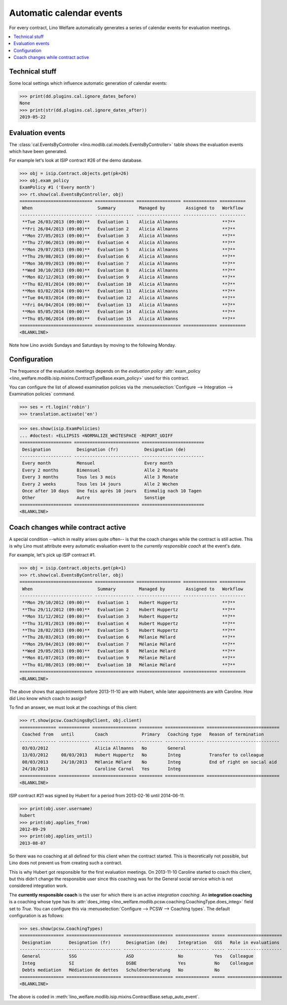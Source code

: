 .. _welfare.tour.autoevents:

=========================
Automatic calendar events
=========================

.. How to test only this document:

    $ python setup.py test -s tests.DocsTests.test_autoevents
    
    doctest init:

    >>> from lino import startup
    >>> startup('lino_welfare.projects.std.settings.doctests')
    >>> from lino.api.doctest import *

For every contract, Lino Welfare automatically generates a series of
calendar events for evaluation meetings.

.. contents::
   :local:
   :depth: 1

Technical stuff
===============

Some local settings which influence automatic generation of
calendar events:

>>> print(dd.plugins.cal.ignore_dates_before)
None
>>> print(str(dd.plugins.cal.ignore_dates_after))
2019-05-22


Evaluation events
=================

The :class:`cal.EventsByController
<lino.modlib.cal.models.EventsByController>` table shows the
evaluation events which have been generated.

For example let's look at ISIP contract #26 of the demo database.

>>> obj = isip.Contract.objects.get(pk=26)
>>> obj.exam_policy
ExamPolicy #1 ('Every month')
>>> rt.show(cal.EventsByController, obj)
============================ =============== ================= ============= ==========
 When                         Summary         Managed by        Assigned to   Workflow
---------------------------- --------------- ----------------- ------------- ----------
 **Tue 26/03/2013 (09:00)**   Évaluation 1    Alicia Allmanns                 **?**
 **Fri 26/04/2013 (09:00)**   Évaluation 2    Alicia Allmanns                 **?**
 **Mon 27/05/2013 (09:00)**   Évaluation 3    Alicia Allmanns                 **?**
 **Thu 27/06/2013 (09:00)**   Évaluation 4    Alicia Allmanns                 **?**
 **Mon 29/07/2013 (09:00)**   Évaluation 5    Alicia Allmanns                 **?**
 **Thu 29/08/2013 (09:00)**   Évaluation 6    Alicia Allmanns                 **?**
 **Mon 30/09/2013 (09:00)**   Évaluation 7    Alicia Allmanns                 **?**
 **Wed 30/10/2013 (09:00)**   Évaluation 8    Alicia Allmanns                 **?**
 **Mon 02/12/2013 (09:00)**   Évaluation 9    Alicia Allmanns                 **?**
 **Thu 02/01/2014 (09:00)**   Évaluation 10   Alicia Allmanns                 **?**
 **Mon 03/02/2014 (09:00)**   Évaluation 11   Alicia Allmanns                 **?**
 **Tue 04/03/2014 (09:00)**   Évaluation 12   Alicia Allmanns                 **?**
 **Fri 04/04/2014 (09:00)**   Évaluation 13   Alicia Allmanns                 **?**
 **Mon 05/05/2014 (09:00)**   Évaluation 14   Alicia Allmanns                 **?**
 **Thu 05/06/2014 (09:00)**   Évaluation 15   Alicia Allmanns                 **?**
============================ =============== ================= ============= ==========
<BLANKLINE>

Note how Lino avoids Sundays and Saturdays by moving to the following
Monday.


.. the following verifies a related bugfix

    >>> mt = contenttypes.ContentType.objects.get_for_model(obj.__class__)
    >>> print(mt)
    ISIP
    >>> uri = '/api/cal/EventsByController?mt={0}&mk={1}&fmt=json'
    >>> uri = uri.format(mt.id, obj.id)
    >>> res = test_client.get(uri, REMOTE_USER='robin')
    >>> res.status_code
    200
    >>> d = AttrDict(json.loads(res.content))
    >>> print(d.title)
    Events of ISIP#26 (David DA VINCI)
    >>> print(len(d.rows))
    16


Configuration
=============

The frequence of the evaluation meetings depends on the *evaluation
policy* :attr:`exam_policy
<lino_welfare.modlib.isip.mixins.ContractTypeBase.exam_policy>` used
for this contract.

You can configure the list of allowed examination policies via the
:menuselection:`Configure --> Integration --> Examination policies`
command.

>>> ses = rt.login('robin')
>>> translation.activate('en')

>>> ses.show(isip.ExamPolicies)
... #doctest: +ELLIPSIS +NORMALIZE_WHITESPACE -REPORT_UDIFF
==================== ========================= ========================
 Designation          Designation (fr)          Designation (de)
-------------------- ------------------------- ------------------------
 Every month          Mensuel                   Every month
 Every 2 months       Bimensuel                 Alle 2 Monate
 Every 3 months       Tous les 3 mois           Alle 3 Monate
 Every 2 weeks        Tous les 14 jours         Alle 2 Wochen
 Once after 10 days   Une fois après 10 jours   Einmalig nach 10 Tagen
 Other                Autre                     Sonstige
==================== ========================= ========================
<BLANKLINE>


Coach changes while contract active
===================================

A special condition --which in reality arises quite often-- is that
the coach changes while the contract is still active.  This is why
Lino must attribute every automatic evaluation event to the *currently
responsible coach* at the event's date.

For example, let's pick up ISIP contract #1.

>>> obj = isip.Contract.objects.get(pk=1)
>>> rt.show(cal.EventsByController, obj)
============================ =============== ================= ============= ==========
 When                         Summary         Managed by        Assigned to   Workflow
---------------------------- --------------- ----------------- ------------- ----------
 **Mon 29/10/2012 (09:00)**   Evaluation 1    Hubert Huppertz                 **?**
 **Thu 29/11/2012 (09:00)**   Evaluation 2    Hubert Huppertz                 **?**
 **Mon 31/12/2012 (09:00)**   Evaluation 3    Hubert Huppertz                 **?**
 **Thu 31/01/2013 (09:00)**   Evaluation 4    Hubert Huppertz                 **?**
 **Thu 28/02/2013 (09:00)**   Evaluation 5    Hubert Huppertz                 **?**
 **Thu 28/03/2013 (09:00)**   Evaluation 6    Mélanie Mélard                  **?**
 **Mon 29/04/2013 (09:00)**   Evaluation 7    Mélanie Mélard                  **?**
 **Wed 29/05/2013 (09:00)**   Evaluation 8    Mélanie Mélard                  **?**
 **Mon 01/07/2013 (09:00)**   Evaluation 9    Mélanie Mélard                  **?**
 **Thu 01/08/2013 (09:00)**   Evaluation 10   Mélanie Mélard                  **?**
============================ =============== ================= ============= ==========
<BLANKLINE>

The above shows that appointments before 2013-11-10 are with Hubert,
while later appointments are with Caroline. How did Lino know which
coach to assign?

To find an answer, we must look at the coachings of this client:

>>> rt.show(pcsw.CoachingsByClient, obj.client)
============== ============ ================= ========= =============== ============================
 Coached from   until        Coach             Primary   Coaching type   Reason of termination
-------------- ------------ ----------------- --------- --------------- ----------------------------
 03/03/2012                  Alicia Allmanns   No        General
 13/03/2012     08/03/2013   Hubert Huppertz   No        Integ           Transfer to colleague
 08/03/2013     24/10/2013   Mélanie Mélard    No        Integ           End of right on social aid
 24/10/2013                  Caroline Carnol   Yes       Integ
============== ============ ================= ========= =============== ============================
<BLANKLINE>


ISIP contract #21 was signed by Hubert for a period from 2013-02-16
until 2014-06-11.

>>> print(obj.user.username)
hubert
>>> print(obj.applies_from)
2012-09-29
>>> print(obj.applies_until)
2013-08-07

So there was no coaching at all defined for this client when the
contract started. This is theoretically not possible, but Lino does
not prevent us from creating such a contract.

This is why Hubert got responsible for the first evaluation meetings.
On 2013-11-10 Caroline started to coach this client, but this didn't
change the responsible user since this coaching was for the General
social service which is not considered integration work.

The **currently responsible coach** is the user for which there is an
active *integration coaching*.  An **integration coaching** is a
coaching whose type has its :attr:`does_integ
<lino_welfare.modlib.pcsw.coaching.CoachingType.does_integ>` field set
to `True`. You can configure this via :menuselection:`Configure -->
PCSW --> Coaching types`. The default configuration is as follows:

>>> ses.show(pcsw.CoachingTypes)
================= ===================== =================== ============= ===== =====================
 Designation       Designation (fr)      Designation (de)    Integration   GSS   Role in evaluations
----------------- --------------------- ------------------- ------------- ----- ---------------------
 General           SSG                   ASD                 No            Yes   Colleague
 Integ             SI                    DSBE                Yes           No    Colleague
 Debts mediation   Médiation de dettes   Schuldnerberatung   No            No
================= ===================== =================== ============= ===== =====================
<BLANKLINE>

The above is coded in
:meth:`lino_welfare.modlib.isip.mixins.ContractBase.setup_auto_event`.

.. The following should be useful if the demo data changes, in order
   to find out which contract to take as new example.

    Display a list of demo contracts which meet this condition.

    List of coaches who ended at least one integration coaching:

    >>> integ = pcsw.CoachingType.objects.filter(does_integ=True)
    >>> l = []
    >>> for u in users.User.objects.all():
    ...     qs = pcsw.Coaching.objects.filter(user=u,
    ...             type__in=integ, end_date__isnull=False)
    ...     if qs.count():
    ...         l.append("%s (%s)" % (u.username, qs[0].end_date))
    >>> print(', '.join(l))
    ... #doctest: +ELLIPSIS -REPORT_UDIFF +NORMALIZE_WHITESPACE
    alicia (2013-10-24), caroline (2014-03-23), hubert (2013-03-08), melanie (2013-10-24)

    List of contracts (isip + jobs) whose client changed the coach during
    application period:

    >>> l = []
    >>> qs1 = isip.Contract.objects.all()
    >>> qs2 = jobs.Contract.objects.all()
    >>> for obj in list(qs1) + list(qs2):
    ...     ar = cal.EventsByController.request(master_instance=obj)
    ...     names = set([e.user.username for e in ar])
    ...     if len(names) > 1:
    ...         l.append(unicode(obj))
    >>> print(len(l))
    15
    >>> print(', '.join(l))
    ... #doctest: +ELLIPSIS -REPORT_UDIFF +NORMALIZE_WHITESPACE    
    ISIP#1 (Alfons AUSDEMWALD), ISIP#2 (Alfons AUSDEMWALD), ISIP#4
    (Dorothée DOBBELSTEIN), ISIP#9 (Luc FAYMONVILLE), ISIP#11
    (Jacqueline JACOBS), ISIP#14 (Josef JONAS), ISIP#17 (Marc
    MALMENDIER), ISIP#20 (Edgard RADERMACHER), ISIP#23 (Hedi
    RADERMACHER), ISIP#28 (Otto ÖSTGES), Art60§7 job supplyment#2
    (Denis DENON), Art60§7 job supplyment#4 (Edgar ENGELS), Art60§7
    job supplyment#9 (Melissa MEESSEN), Art60§7 job supplyment#10
    (Christian RADERMACHER), Art60§7 job supplyment#13 (Vincent VAN
    VEEN)

    >>> obj = isip.Contract.objects.get(pk=1)

    >>> print(obj.user.username)
    hubert
    
    Lino attributes the automatic evaluation events to the coach in
    charge, depending on their date.

    >>> ar = cal.EventsByController.request(master_instance=obj)
    >>> events = ["%s (%s)" % (e.start_date, e.user.first_name) for e in ar]
    >>> print(", ".join(events))
    ... #doctest: +NORMALIZE_WHITESPACE
    2012-10-29 (Hubert), 2012-11-29 (Hubert), 2012-12-31 (Hubert), 
    2013-01-31 (Hubert), 2013-02-28 (Hubert), 2013-03-28 (Mélanie), 
    2013-04-29 (Mélanie), 2013-05-29 (Mélanie), 2013-07-01 (Mélanie), 
    2013-08-01 (Mélanie)

    The above shows that appointments before 2013-11-10 are with Hubert,
    later appointments are with Mélanie.  That's what we wanted.



